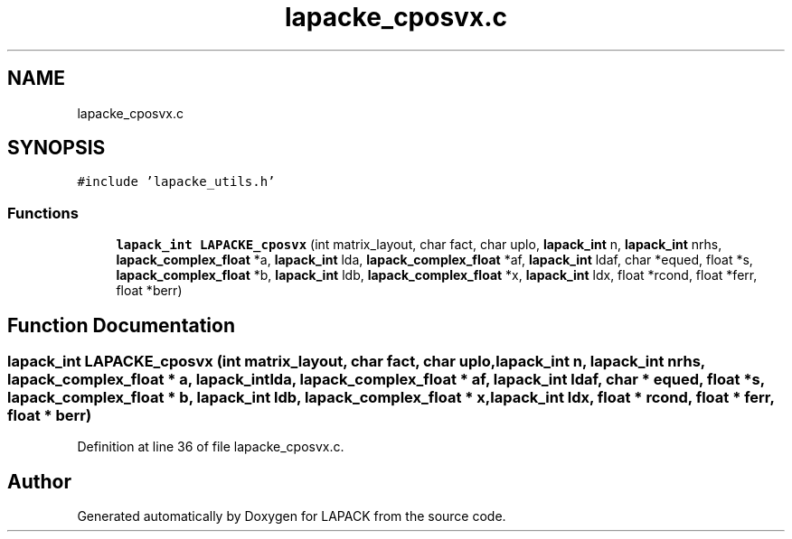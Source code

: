 .TH "lapacke_cposvx.c" 3 "Tue Nov 14 2017" "Version 3.8.0" "LAPACK" \" -*- nroff -*-
.ad l
.nh
.SH NAME
lapacke_cposvx.c
.SH SYNOPSIS
.br
.PP
\fC#include 'lapacke_utils\&.h'\fP
.br

.SS "Functions"

.in +1c
.ti -1c
.RI "\fBlapack_int\fP \fBLAPACKE_cposvx\fP (int matrix_layout, char fact, char uplo, \fBlapack_int\fP n, \fBlapack_int\fP nrhs, \fBlapack_complex_float\fP *a, \fBlapack_int\fP lda, \fBlapack_complex_float\fP *af, \fBlapack_int\fP ldaf, char *equed, float *s, \fBlapack_complex_float\fP *b, \fBlapack_int\fP ldb, \fBlapack_complex_float\fP *x, \fBlapack_int\fP ldx, float *rcond, float *ferr, float *berr)"
.br
.in -1c
.SH "Function Documentation"
.PP 
.SS "\fBlapack_int\fP LAPACKE_cposvx (int matrix_layout, char fact, char uplo, \fBlapack_int\fP n, \fBlapack_int\fP nrhs, \fBlapack_complex_float\fP * a, \fBlapack_int\fP lda, \fBlapack_complex_float\fP * af, \fBlapack_int\fP ldaf, char * equed, float * s, \fBlapack_complex_float\fP * b, \fBlapack_int\fP ldb, \fBlapack_complex_float\fP * x, \fBlapack_int\fP ldx, float * rcond, float * ferr, float * berr)"

.PP
Definition at line 36 of file lapacke_cposvx\&.c\&.
.SH "Author"
.PP 
Generated automatically by Doxygen for LAPACK from the source code\&.
